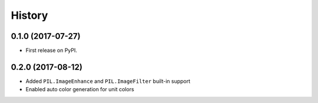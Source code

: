 =======
History
=======

0.1.0 (2017-07-27)
------------------

* First release on PyPI.


0.2.0 (2017-08-12)
------------------

* Added ``PIL.ImageEnhance`` and ``PIL.ImageFilter`` built-in support
* Enabled auto color generation for unit colors